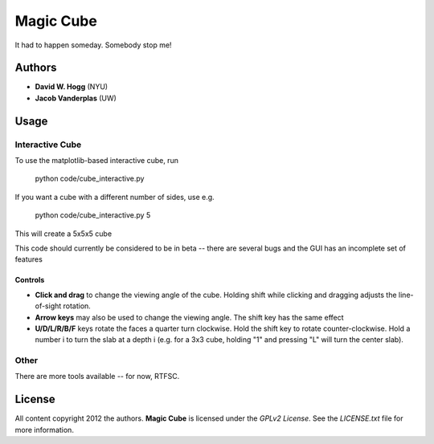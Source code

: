 Magic Cube
==========

It had to happen someday.  Somebody stop me!

.. image:: http://4.bp.blogspot.com/-iruqaXDstKk/UKBejowDVkI/AAAAAAAAZkM/c2tir0qcexQ/s400/test04.png
   :alt: cube views
   :align: left

Authors
-------

- **David W. Hogg** (NYU)
- **Jacob Vanderplas** (UW)

Usage
-----

Interactive Cube
~~~~~~~~~~~~~~~~
To use the matplotlib-based interactive cube, run

     python code/cube_interactive.py

If you want a cube with a different number of sides, use e.g.

     python code/cube_interactive.py 5

This will create a 5x5x5 cube

This code should currently be considered to be in beta --
there are several bugs and the GUI has an incomplete set of features

Controls
********
- **Click and drag** to change the viewing angle of the cube.  Holding shift
  while clicking and dragging adjusts the line-of-sight rotation.
- **Arrow keys** may also be used to change the viewing angle.  The shift
  key has the same effect
- **U/D/L/R/B/F** keys rotate the faces a quarter turn clockwise.  Hold the
  shift key to rotate counter-clockwise.  Hold a number i to turn the slab
  at a depth i (e.g. for a 3x3 cube, holding "1" and pressing "L" will turn
  the center slab).

Other
~~~~~
There are more tools available -- for now, RTFSC.


License
-------

All content copyright 2012 the authors.
**Magic Cube** is licensed under the *GPLv2 License*.
See the `LICENSE.txt` file for more information.
